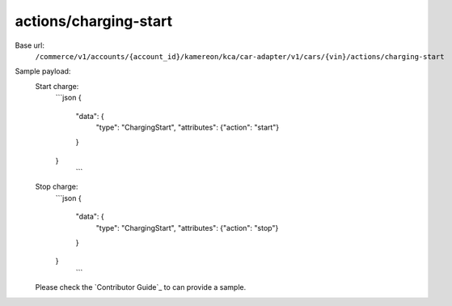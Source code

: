actions/charging-start
''''''''''''''''''''''

.. rst-class:: endpoint

Base url:
   ``/commerce/v1/accounts/{account_id}/kamereon/kca/car-adapter/v1/cars/{vin}/actions/charging-start``

Sample payload:
   Start charge:
      ```json
      {
         "data": {
            "type": "ChargingStart", 
            "attributes": {"action": "start"}
         }
      }
       ```

   Stop charge:
      ```json
      {
         "data": {
            "type": "ChargingStart", 
            "attributes": {"action": "stop"}
         }
      }
       ```


   Please check the `Contributor Guide`_ to can provide a sample.
